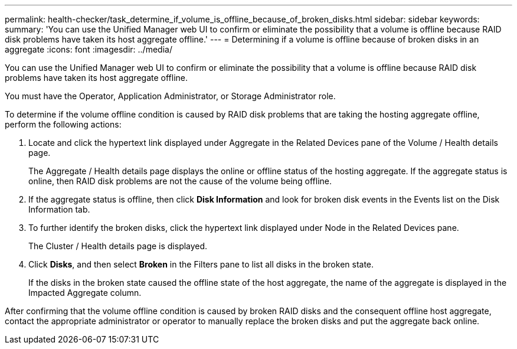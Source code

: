 ---
permalink: health-checker/task_determine_if_volume_is_offline_because_of_broken_disks.html
sidebar: sidebar
keywords: 
summary: 'You can use the Unified Manager web UI to confirm or eliminate the possibility that a volume is offline because RAID disk problems have taken its host aggregate offline.'
---
= Determining if a volume is offline because of broken disks in an aggregate
:icons: font
:imagesdir: ../media/

[.lead]
You can use the Unified Manager web UI to confirm or eliminate the possibility that a volume is offline because RAID disk problems have taken its host aggregate offline.

You must have the Operator, Application Administrator, or Storage Administrator role.

To determine if the volume offline condition is caused by RAID disk problems that are taking the hosting aggregate offline, perform the following actions:

. Locate and click the hypertext link displayed under Aggregate in the Related Devices pane of the Volume / Health details page.
+
The Aggregate / Health details page displays the online or offline status of the hosting aggregate. If the aggregate status is online, then RAID disk problems are not the cause of the volume being offline.

. If the aggregate status is offline, then click *Disk Information* and look for broken disk events in the Events list on the Disk Information tab.
. To further identify the broken disks, click the hypertext link displayed under Node in the Related Devices pane.
+
The Cluster / Health details page is displayed.

. Click *Disks*, and then select *Broken* in the Filters pane to list all disks in the broken state.
+
If the disks in the broken state caused the offline state of the host aggregate, the name of the aggregate is displayed in the Impacted Aggregate column.

After confirming that the volume offline condition is caused by broken RAID disks and the consequent offline host aggregate, contact the appropriate administrator or operator to manually replace the broken disks and put the aggregate back online.
